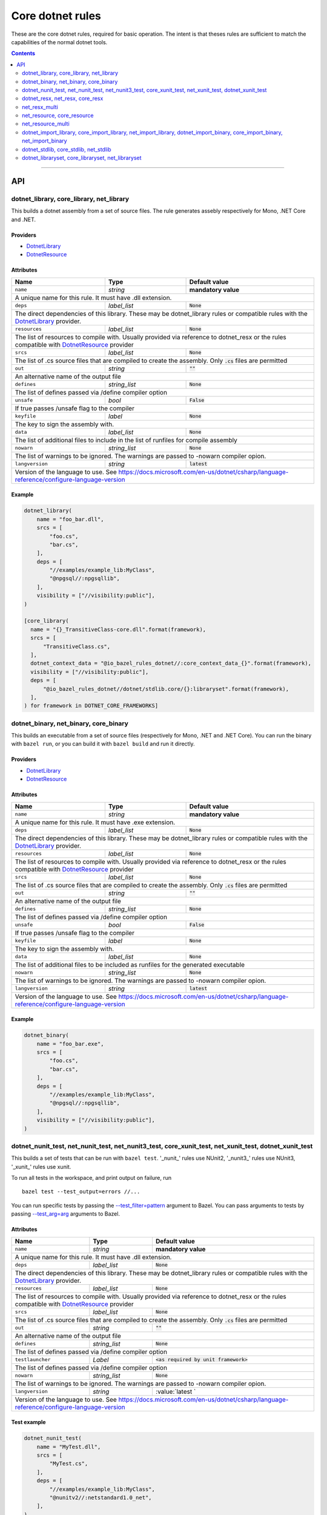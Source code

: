 Core dotnet rules
=================

.. _test_filter: https://docs.bazel.build/versions/master/user-manual.html#flag--test_filter
.. _test_arg: https://docs.bazel.build/versions/master/user-manual.html#flag--test_arg
.. _DotnetLibrary: providers.rst#DotnetLibrary
.. _DotnetResource: providers.rst#DotnetResource
.. _dotnet_nuget_new: workspace.rst#dotnet_nuget_new

.. role:: param(literal)
.. role:: type(emphasis)
.. role:: value(code)
.. |mandatory| replace:: **mandatory value**

These are the core dotnet rules, required for basic operation.
The intent is that theses rules are sufficient to match the capabilities of the normal dotnet tools.

.. contents:: :depth: 2

-----

API
---

dotnet_library, core_library, net_library
~~~~~~~~~~~~~~~~~~~~~~~~~~~~~~~~~~~~~~~~~

This builds a dotnet assembly from a set of source files. The rule generates assebly respectively
for Mono, .NET Core and .NET.

Providers
^^^^^^^^^

* DotnetLibrary_
* DotnetResource_

Attributes
^^^^^^^^^^

+----------------------------+-----------------------------+---------------------------------------+
| **Name**                   | **Type**                    | **Default value**                     |
+----------------------------+-----------------------------+---------------------------------------+
| :param:`name`              | :type:`string`              | |mandatory|                           |
+----------------------------+-----------------------------+---------------------------------------+
| A unique name for this rule. It must have .dll extension.                                        |
+----------------------------+-----------------------------+---------------------------------------+
| :param:`deps`              | :type:`label_list`          | :value:`None`                         |
+----------------------------+-----------------------------+---------------------------------------+
| The direct dependencies of this library.                                                         |
| These may be dotnet_library rules or compatible rules with the DotnetLibrary_ provider.          |
+----------------------------+-----------------------------+---------------------------------------+
| :param:`resources`         | :type:`label_list`          | :value:`None`                         |
+----------------------------+-----------------------------+---------------------------------------+
| The list of resources to compile with. Usually provided via reference to dotnet_resx             |
| or the rules compatible with DotnetResource_ provider                                            |
+----------------------------+-----------------------------+---------------------------------------+
| :param:`srcs`              | :type:`label_list`          | :value:`None`                         |
+----------------------------+-----------------------------+---------------------------------------+
| The list of .cs source files that are compiled to create the assembly.                           |
| Only :value:`.cs` files are permitted                                                            |
+----------------------------+-----------------------------+---------------------------------------+
| :param:`out`               | :type:`string`              | :value:`""`                           |
+----------------------------+-----------------------------+---------------------------------------+
| An alternative name of the output file                                                           |
+----------------------------+-----------------------------+---------------------------------------+
| :param:`defines`           | :type:`string_list`         | :value:`None`                         |
+----------------------------+-----------------------------+---------------------------------------+
| The list of defines passed via /define compiler option                                           |
+----------------------------+-----------------------------+---------------------------------------+
| :param:`unsafe`            | :type:`bool`                | :value:`False`                        |
+----------------------------+-----------------------------+---------------------------------------+
| If true passes /unsafe flag to the compiler                                                      |
+----------------------------+-----------------------------+---------------------------------------+
| :param:`keyfile`           | :type:`label`               | :value:`None`                         |
+----------------------------+-----------------------------+---------------------------------------+
| The key to sign the assembly with.                                                               |
+----------------------------+-----------------------------+---------------------------------------+
| :param:`data`              | :type:`label_list`          | :value:`None`                         |
+----------------------------+-----------------------------+---------------------------------------+
| The list of additional files to include in the list of runfiles for compile assembly             |
+----------------------------+-----------------------------+---------------------------------------+
| :param:`nowarn`            | :type:`string_list`         | :value:`None`                         |
+----------------------------+-----------------------------+---------------------------------------+
| The list of warnings to be ignored. The warnings are passed to -nowarn compiler opion.           |
+----------------------------+-----------------------------+---------------------------------------+
| :param:`langversion`       | :type:`string`              | :value:`latest`                       |
+----------------------------+-----------------------------+---------------------------------------+
| Version of the language to use. See                                                              |
| https://docs.microsoft.com/en-us/dotnet/csharp/language-reference/configure-language-version     |
+----------------------------+-----------------------------+---------------------------------------+

Example
^^^^^^^

.. code:: python

  dotnet_library(
      name = "foo_bar.dll",
      srcs = [
          "foo.cs",
          "bar.cs",
      ],
      deps = [
          "//examples/example_lib:MyClass",
          "@npgsql//:npgsqllib",
      ],
      visibility = ["//visibility:public"],
  )

  [core_library(
    name = "{}_TransitiveClass-core.dll".format(framework),
    srcs = [
        "TransitiveClass.cs",
    ],
    dotnet_context_data = "@io_bazel_rules_dotnet//:core_context_data_{}".format(framework),
    visibility = ["//visibility:public"],
    deps = [
        "@io_bazel_rules_dotnet//dotnet/stdlib.core/{}:libraryset".format(framework),
    ],
  ) for framework in DOTNET_CORE_FRAMEWORKS]

dotnet_binary, net_binary, core_binary
~~~~~~~~~~~~~~~~~~~~~~~~~~~~~~~~~~~~~~

This builds an executable from a set of source files (respectively for Mono, .NET and .NET Core).
You can run the binary with ``bazel run``, or you can
build it with ``bazel build`` and run it directly.


Providers
^^^^^^^^^

* DotnetLibrary_
* DotnetResource_

Attributes
^^^^^^^^^^

+----------------------------+-----------------------------+---------------------------------------+
| **Name**                   | **Type**                    | **Default value**                     |
+----------------------------+-----------------------------+---------------------------------------+
| :param:`name`              | :type:`string`              | |mandatory|                           |
+----------------------------+-----------------------------+---------------------------------------+
| A unique name for this rule. It must have .exe extension.                                        |
+----------------------------+-----------------------------+---------------------------------------+
| :param:`deps`              | :type:`label_list`          | :value:`None`                         |
+----------------------------+-----------------------------+---------------------------------------+
| The direct dependencies of this library.                                                         |
| These may be dotnet_library rules or compatible rules with the DotnetLibrary_ provider.          |
+----------------------------+-----------------------------+---------------------------------------+
| :param:`resources`         | :type:`label_list`          | :value:`None`                         |
+----------------------------+-----------------------------+---------------------------------------+
| The list of resources to compile with. Usually provided via reference to dotnet_resx             |
| or the rules compatible with DotnetResource_ provider                                            |
+----------------------------+-----------------------------+---------------------------------------+
| :param:`srcs`              | :type:`label_list`          | :value:`None`                         |
+----------------------------+-----------------------------+---------------------------------------+
| The list of .cs source files that are compiled to create the assembly.                           |
| Only :value:`.cs` files are permitted                                                            |
+----------------------------+-----------------------------+---------------------------------------+
| :param:`out`               | :type:`string`              | :value:`""`                           |
+----------------------------+-----------------------------+---------------------------------------+
| An alternative name of the output file                                                           |
+----------------------------+-----------------------------+---------------------------------------+
| :param:`defines`           | :type:`string_list`         | :value:`None`                         |
+----------------------------+-----------------------------+---------------------------------------+
| The list of defines passed via /define compiler option                                           |
+----------------------------+-----------------------------+---------------------------------------+
| :param:`unsafe`            | :type:`bool`                | :value:`False`                        |
+----------------------------+-----------------------------+---------------------------------------+
| If true passes /unsafe flag to the compiler                                                      |
+----------------------------+-----------------------------+---------------------------------------+
| :param:`keyfile`           | :type:`label`               | :value:`None`                         |
+----------------------------+-----------------------------+---------------------------------------+
| The key to sign the assembly with.                                                               |
+----------------------------+-----------------------------+---------------------------------------+
| :param:`data`              | :type:`label_list`          | :value:`None`                         |
+----------------------------+-----------------------------+---------------------------------------+
| The list of additional files to be included as runfiles for the generated executable             |
+----------------------------+-----------------------------+---------------------------------------+
| :param:`nowarn`            | :type:`string_list`         | :value:`None`                         |
+----------------------------+-----------------------------+---------------------------------------+
| The list of warnings to be ignored. The warnings are passed to -nowarn compiler opion.           |
+----------------------------+-----------------------------+---------------------------------------+
| :param:`langversion`       | :type:`string`              | :value:`latest`                       |
+----------------------------+-----------------------------+---------------------------------------+
| Version of the language to use. See                                                              |
| https://docs.microsoft.com/en-us/dotnet/csharp/language-reference/configure-language-version     |
+----------------------------+-----------------------------+---------------------------------------+

Example
^^^^^^^

.. code:: python

  dotnet_binary(
      name = "foo_bar.exe",
      srcs = [
          "foo.cs",
          "bar.cs",
      ],
      deps = [
          "//examples/example_lib:MyClass",
          "@npgsql//:npgsqllib",
      ],
      visibility = ["//visibility:public"],
  )

dotnet_nunit_test, net_nunit_test, net_nunit3_test, core_xunit_test, net_xunit_test, dotnet_xunit_test
~~~~~~~~~~~~~~~~~~~~~~~~~~~~~~~~~~~~~~~~~~~~~~~~~~~~~~~~~~~~~~~~~~~~~~~~~~~~~~~~~~~~~~~~~~~~~~~~~~~~~~

This builds a set of tests that can be run with ``bazel test``.
'_nunit_' rules use NUnit2, '_nunit3_' rules use NUnit3, '_xunit_' rules use xunit.

To run all tests in the workspace, and print output on failure, run

::

  bazel test --test_output=errors //...

You can run specific tests by passing the `--test_filter=pattern <test_filter_>`_ argument to Bazel.
You can pass arguments to tests by passing `--test_arg=arg <test_arg_>`_ arguments to Bazel.


Attributes
^^^^^^^^^^

+----------------------------+-----------------------------+--------------------------------------------+
| **Name**                   | **Type**                    | **Default value**                          |
+----------------------------+-----------------------------+--------------------------------------------+
| :param:`name`              | :type:`string`              | |mandatory|                                |
+----------------------------+-----------------------------+--------------------------------------------+
| A unique name for this rule. It must have .dll extension.                                             |
+----------------------------+-----------------------------+--------------------------------------------+
| :param:`deps`              | :type:`label_list`          | :value:`None`                              |
+----------------------------+-----------------------------+--------------------------------------------+
| The direct dependencies of this library.                                                              |
| These may be dotnet_library rules or compatible rules with the DotnetLibrary_ provider.               |
+----------------------------+-----------------------------+--------------------------------------------+
| :param:`resources`         | :type:`label_list`          | :value:`None`                              |
+----------------------------+-----------------------------+--------------------------------------------+
| The list of resources to compile with. Usually provided via reference to dotnet_resx                  |
| or the rules compatible with DotnetResource_ provider                                                 |
+----------------------------+-----------------------------+--------------------------------------------+
| :param:`srcs`              | :type:`label_list`          | :value:`None`                              |
+----------------------------+-----------------------------+--------------------------------------------+
| The list of .cs source files that are compiled to create the assembly.                                |
| Only :value:`.cs` files are permitted                                                                 |
+----------------------------+-----------------------------+--------------------------------------------+
| :param:`out`               | :type:`string`              | :value:`""`                                |
+----------------------------+-----------------------------+--------------------------------------------+
| An alternative name of the output file                                                                |
+----------------------------+-----------------------------+--------------------------------------------+
| :param:`defines`           | :type:`string_list`         | :value:`None`                              |
+----------------------------+-----------------------------+--------------------------------------------+
| The list of defines passed via /define compiler option                                                |
+----------------------------+-----------------------------+--------------------------------------------+
| :param:`testlauncher`      | :type:`Label`               | :value:`<as required by unit framework>`   |
+----------------------------+-----------------------------+--------------------------------------------+
| The list of defines passed via /define compiler option                                                |
+----------------------------+-----------------------------+--------------------------------------------+
| :param:`nowarn`            | :type:`string_list`         | :value:`None`                              |
+----------------------------+-----------------------------+--------------------------------------------+
| The list of warnings to be ignored. The warnings are passed to -nowarn compiler opion.                |
+----------------------------+-----------------------------+--------------------------------------------+
| :param:`langversion`       | :type:`string`              | :value:`latest `                           |
+----------------------------+-----------------------------+--------------------------------------------+
| Version of the language to use. See                                                                   |
| https://docs.microsoft.com/en-us/dotnet/csharp/language-reference/configure-language-version          |
+----------------------------+-----------------------------+--------------------------------------------+


Test example
^^^^^^^^^^^^

.. code:: python

    dotnet_nunit_test(
        name = "MyTest.dll",
        srcs = [
            "MyTest.cs",
        ],
        deps = [
            "//examples/example_lib:MyClass",
            "@nunitv2//:netstandard1.0_net",
        ],
    )


dotnet_resx, net_resx, core_resx
~~~~~~~~~~~~~~~~~~~~~~~~~~~~~~~~

This builds a dotnet .resources file from a single .resx file.

.NET Core version uses a custom tool to convert text .resx file to .resources files because no 
standard tool is provided.

Providers
^^^^^^^^^

* DotnetResource_

Attributes
^^^^^^^^^^

+----------------------------+-----------------------------+---------------------------------------+
| **Name**                   | **Type**                    | **Default value**                     |
+----------------------------+-----------------------------+---------------------------------------+
| :param:`name`              | :type:`string`              | |mandatory|                           |
+----------------------------+-----------------------------+---------------------------------------+
| A unique name for this rule.                                                                     |
+----------------------------+-----------------------------+---------------------------------------+
| :param:`src`               | :type:`label`               | |mandatory|                           |
+----------------------------+-----------------------------+---------------------------------------+
| The .resx source file that is transformed into .resources file.                                  |
| Only :value:`.resx` files are permitted                                                          |
+----------------------------+-----------------------------+---------------------------------------+
| :param:`identifer`         | :type:`string`              | :value:`""`                           |
+----------------------------+-----------------------------+---------------------------------------+
| The logical name for the resource; the name that is used to load the resource.                   |
| The default is the basename of the file name (no subfolder).                                     |
+----------------------------+-----------------------------+---------------------------------------+
| :param:`out`               | :type:`string`              | :value:`""`                           |
+----------------------------+-----------------------------+---------------------------------------+
| An alternative name of the output file                                                           |
+----------------------------+-----------------------------+---------------------------------------+
| :param:`simpleresgen`      | :type:`Label`               | :value:`<as required>`                |
+----------------------------+-----------------------------+---------------------------------------+
| An alternative tool for generating resources file. It is used by .NET Core to use a custom       |
| //tools/simpleresgen tool                                                                        |
+----------------------------+-----------------------------+---------------------------------------+

Example
^^^^^^^

.. code:: python

    dotnet_resx(
        name = "Transform",
        src = ":src/ClientUtilities/util/Transform.resx",
    )


net_resx_multi
~~~~~~~~~~~~~~

This builds a dotnet .resources files from multiple .resx file (one for each).

Providers
^^^^^^^^^

* DotnetResource_

Attributes
^^^^^^^^^^

+-----------------------------+-----------------------------+---------------------------------------+
| **Name**                    | **Type**                    | **Default value**                     |
+-----------------------------+-----------------------------+---------------------------------------+
| :param:`name`               | :type:`string`              | |mandatory|                           |
+-----------------------------+-----------------------------+---------------------------------------+
| A unique name for this rule.                                                                      |
+-----------------------------+-----------------------------+---------------------------------------+
| :param:`srcs`               | :type:`label_list`          | |mandatory|                           |
+-----------------------------+-----------------------------+---------------------------------------+
| The source files to be embeded.                                                                   |
+-----------------------------+-----------------------------+---------------------------------------+
| :param:`identiferBase`      | :type:`string`              | :value:`""`                           |
+-----------------------------+-----------------------------+---------------------------------------+
| The logical name for given resource is constructred from identiferBase + "." +                    |
| "directory.repalce('/','.')" + "." + basename + ".resources". The resulting name that is used     |
| to load the resource.                                                                             |
+-----------------------------+-----------------------------+---------------------------------------+
| :param:`fixedIdentifierBase`| :type:`string`              | :value:`""`                           |
+-----------------------------+-----------------------------+---------------------------------------+
| The logical name for given resource is constructred from fixedIdentiferBase + "." +               |
| "." + basename + ".resources. The resulting name that is used to load the resource.               |
| Either identifierBase of fixedIdentifierBase must be specified                                    |
+-----------------------------+-----------------------------+---------------------------------------+
| :param:`simpleresgen`       | :type:`Label`               | :value:`<as required>`                |
+-----------------------------+-----------------------------+---------------------------------------+
| An alternative tool for generating resources file. It is used by .NET Core to use a custom        |
| //tools/simpleresgen tool                                                                         |
+-----------------------------+-----------------------------+---------------------------------------+


net_resource, core_resource
~~~~~~~~~~~~~~~~~~~~~~~~~~~

This wraps a resource so it can be embeded into an assembly.

Providers
^^^^^^^^^

* DotnetResource_

Attributes
^^^^^^^^^^

+----------------------------+-----------------------------+---------------------------------------+
| **Name**                   | **Type**                    | **Default value**                     |
+----------------------------+-----------------------------+---------------------------------------+
| :param:`name`              | :type:`string`              | |mandatory|                           |
+----------------------------+-----------------------------+---------------------------------------+
| A unique name for this rule.                                                                     |
+----------------------------+-----------------------------+---------------------------------------+
| :param:`src`               | :type:`label`               | |mandatory|                           |
+----------------------------+-----------------------------+---------------------------------------+
| The source to be embeded.                                                                        |
+----------------------------+-----------------------------+---------------------------------------+
| :param:`identifer`         | :type:`string`              | :value:`""`                           |
+----------------------------+-----------------------------+---------------------------------------+
| The logical name for the resource; the name that is used to load the resource.                   |
| The default is the basename of the file name (no subfolder).                                     |
+----------------------------+-----------------------------+---------------------------------------+

net_resource_multi
~~~~~~~~~~~~~~~~~~

This wraps multiple resource files so they can be embeded into an assembly.

Providers
^^^^^^^^^

* DotnetResource_

Attributes
^^^^^^^^^^

+-----------------------------+-----------------------------+---------------------------------------+
| **Name**                    | **Type**                    | **Default value**                     |
+-----------------------------+-----------------------------+---------------------------------------+
| :param:`name`               | :type:`string`              | |mandatory|                           |
+-----------------------------+-----------------------------+---------------------------------------+
| A unique name for this rule.                                                                      |
+-----------------------------+-----------------------------+---------------------------------------+
| :param:`srcs`               | :type:`label_list`          | |mandatory|                           |
+-----------------------------+-----------------------------+---------------------------------------+
| The source files to be embeded.                                                                   |
+-----------------------------+-----------------------------+---------------------------------------+
| :param:`identiferBase`      | :type:`string`              | :value:`""`                           |
+-----------------------------+-----------------------------+---------------------------------------+
| The logical name for given resource is constructred from identiferBase + "." +                    |
| "directory.repalce('/','.')" + "." + filename. The resulting name that is used to load            |
| the resource.                                                                                     |
+-----------------------------+-----------------------------+---------------------------------------+
| :param:`fixedIdentifierBase`| :type:`string`              | :value:`""`                           |
+-----------------------------+-----------------------------+---------------------------------------+
| The logical name for given resource is constructred from fixedIdentiferBase + "." +               |
| "." + filename. The resulting name that is used to load the resource.                             |
| Either identifierBase of fixedIdentifierBase must be specified                                    |
+-----------------------------+-----------------------------+---------------------------------------+


dotnet_import_library, core_import_library, net_import_library, dotnet_import_binary, core_import_binary, net_import_binary
~~~~~~~~~~~~~~~~~~~~~~~~~~~~~~~~~~~~~~~~~~~~~~~~~~~~~~~~~~~~~~~~~~~~~~~~~~~~~~~~~~~~~~~~~~~~~~~~~~~~~~~~~~~~~~~~~~~~~~~~~~~

This imports an external dll and transforms it into DotnetLibrary_ so it can be referenced
as dependency by other rules. Often used with dotnet_nuget_new_. 

Providers
^^^^^^^^^

* DotnetLibrary_

Attributes
^^^^^^^^^^

+----------------------------+-----------------------------+---------------------------------------+
| **Name**                   | **Type**                    | **Default value**                     |
+----------------------------+-----------------------------+---------------------------------------+
| :param:`name`              | :type:`string`              | |mandatory|                           |
+----------------------------+-----------------------------+---------------------------------------+
| A unique name for this rule.                                                                     |
+----------------------------+-----------------------------+---------------------------------------+
| :param:`deps`              | :type:`label_list`          | :value:`None`                         |
+----------------------------+-----------------------------+---------------------------------------+
| The direct dependencies of this dll.                                                             |
| These may be dotnet_library rules or compatible rules with the DotnetLibrary_ provider.          |
+----------------------------+-----------------------------+---------------------------------------+
| :param:`src`               | :type:`label`               | |mandatory|                           |
+----------------------------+-----------------------------+---------------------------------------+
| The file to be transformed into DotnetLibrary_ provider                                          |
+----------------------------+-----------------------------+---------------------------------------+

Example
^^^^^^^
See dotnet_nuget_new_.


dotnet_stdlib, core_stdlib, net_stdlib
~~~~~~~~~~~~~~~~~~~~~~~~~~~~~~~~~~~~~~

This imports a frameworkl dll and transforms it into DotnetLibrary_ so it can be referenced
as dependency by other rules. Uses by //dotnet/stdlib... packages. 

Providers
^^^^^^^^^

* DotnetLibrary_

Attributes
^^^^^^^^^^

+----------------------------+-----------------------------+---------------------------------------+
| **Name**                   | **Type**                    | **Default value**                     |
+----------------------------+-----------------------------+---------------------------------------+
| :param:`name`              | :type:`string`              | |mandatory|                           |
+----------------------------+-----------------------------+---------------------------------------+
| A unique name for this rule.                                                                     |
+----------------------------+-----------------------------+---------------------------------------+
| :param:`deps`              | :type:`label_list`          | :value:`None`                         |
+----------------------------+-----------------------------+---------------------------------------+
| The direct dependencies of this dll.                                                             |
| These may be dotnet_library rules or compatible rules with the DotnetLibrary_ provider.          |
+----------------------------+-----------------------------+---------------------------------------+
| :param:`data`              | :type:`label_list`          | :value:`None`                         |
+----------------------------+-----------------------------+---------------------------------------+
| The list of additional files to include in the list of runfiles for compile assembly             |
+----------------------------+-----------------------------+---------------------------------------+
| :param:`dll`               | :type:`label`               | :value:`""`                           |
+----------------------------+-----------------------------+---------------------------------------+
| The file to be transformed into DotnetLibrary_ provider. If empty then `name` is used.           |
+----------------------------+-----------------------------+---------------------------------------+
| :param:`stdlib_path`       | :type:`label`               | :value:`""`                           |
+----------------------------+-----------------------------+---------------------------------------+
| The stdlib_path to be used instead of looking for one in sdk by name. Providing the parameter    |
| speeds up the rule execution because the proper file needs not to be searched for within sdk     |
+----------------------------+-----------------------------+---------------------------------------+


dotnet_libraryset, core_libraryset, net_libraryset
~~~~~~~~~~~~~~~~~~~~~~~~~~~~~~~~~~~~~~~~~~~~~~~~~~

Groups libraries into sets which may be used as dependency. 

Providers
^^^^^^^^^

* DotnetLibrary_

Attributes
^^^^^^^^^^

+----------------------------+-----------------------------+---------------------------------------+
| **Name**                   | **Type**                    | **Default value**                     |
+----------------------------+-----------------------------+---------------------------------------+
| :param:`deps`              | :type:`label_list`          | :value:`None`                         |
+----------------------------+-----------------------------+---------------------------------------+




